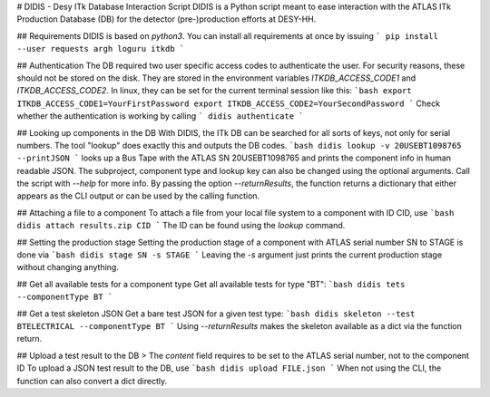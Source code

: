 # DIDIS - Desy ITk Database Interaction Script
DIDIS is a Python script meant to ease interaction with the ATLAS ITk Production Database (DB) for the detector (pre-)production efforts at DESY-HH.

## Requirements
DIDIS is based on *python3*. You can install all requirements at once by issuing
```
pip install --user requests argh loguru itkdb
```

## Authentication
The DB required two user specific access codes to authenticate the user. For security reasons, these should not be stored on the disk. They are stored in the environment variables *ITKDB_ACCESS_CODE1* and *ITKDB_ACCESS_CODE2*. In linux, they can be set for the current terminal session like this:
```bash
export ITKDB_ACCESS_CODE1=YourFirstPassword
export ITKDB_ACCESS_CODE2=YourSecondPassword
```
Check whether the authentication is working by calling
```
didis authenticate
```

## Looking up components in the DB
With DIDIS, the ITk DB can be searched for all sorts of keys, not only for serial numbers. The tool "lookup" does exactly this and outputs the DB codes.  
```bash
didis lookup -v 20USEBT1098765 --printJSON
```
looks up a Bus Tape with the ATLAS SN  20USEBT1098765 and prints the component info in human readable JSON. The subproject, component type and lookup key can also be changed using the optional arguments. Call the script with *--help* for more info.
By passing the option *--returnResults*, the function returns a dictionary that either appears as the CLI output or can be used by the calling function.

## Attaching a file to a component
To attach a file from your local file system to a component with ID CID, use
```bash
didis attach results.zip CID
```
The ID can be found using the *lookup* command.

## Setting the production stage
Setting the production stage of a component with ATLAS serial number SN to STAGE is done via
```bash
didis stage SN -s STAGE
```
Leaving the *-s* argument just prints the current production stage without changing anything.

## Get all available tests for a component type
Get all available tests for type "BT":
```bash
didis tets --componentType BT
```

## Get a test skeleton JSON
Get a bare test JSON for a given test type:
```bash
didis skeleton --test BTELECTRICAL --componentType BT
```
Using *--returnResults* makes the skeleton available as a dict via the function return.

## Upload a test result to the DB
> The *content* field requires to be set to the ATLAS serial number, not to the component ID
To upload a JSON test result to the DB, use
```bash
didis upload FILE.json
```
When not using the CLI, the function can also convert a dict directly.

